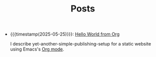 #+TITLE: Posts

- {{{timestamp(2025-05-25)}}}: [[file:hello-world-from-org.org][Hello World from Org]]
  
  I describe yet-another-simple-publishing-setup for a static website using Emacs's [[https://orgmode.org/][Org mode]]. 